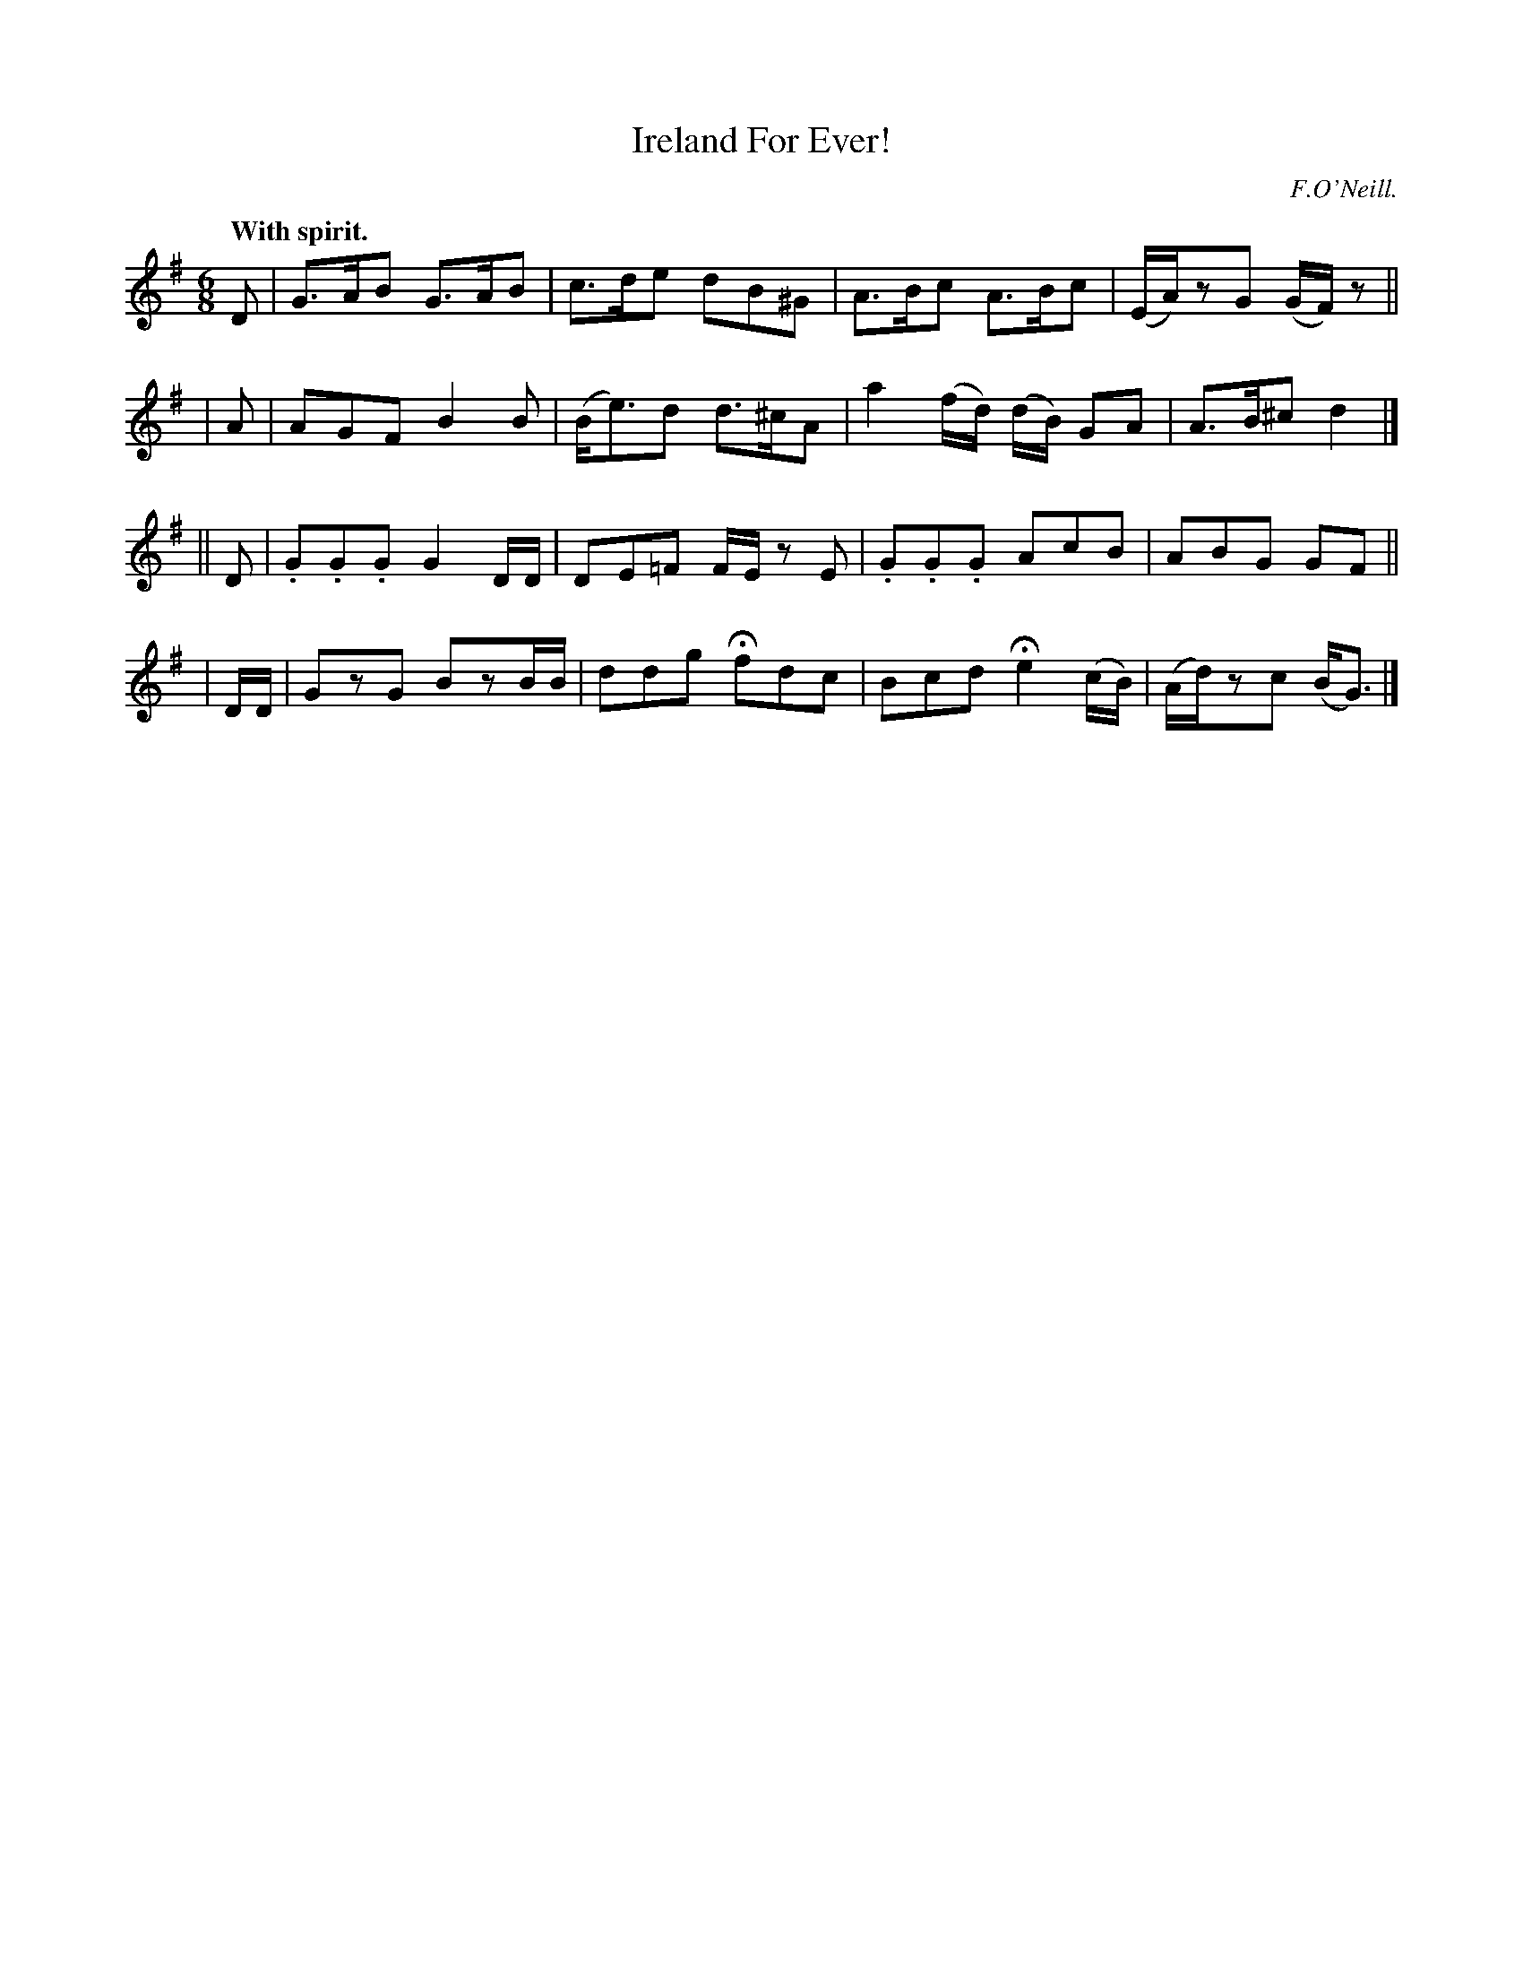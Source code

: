 X: 372
T: Ireland For Ever!
R: jig
%S: s:4 b:16(4+4+4+4)
B: O'Neill's 1850 #372
O: F.O'Neill.
Z: Chris Falt, cfalt@trytel.com
N: The last bar's c was a quarter note; flag added to fix the rhythm of repeats.
Q: "With spirit."
M: 6/8
L: 1/8
K: G
    D  | G>AB G>AB | c>de dB^G | A>Bc A>Bc | (E/A/)zG (G/F/)z ||
|   A  | AGF B2B | (B<e)d d>^cA | a2 (f/d/) (d/B/) GA | A>B^c d2 |]
||  D  | .G.G.G G2 D/D/ | DE=F F/E/z E | .G.G.G AcB | ABG GF ||
| D/D/ | GzG BzB/B/ | ddg Hfdc | Bcd He2 (c/B/) | (A/d/)zc (B<G) |]
